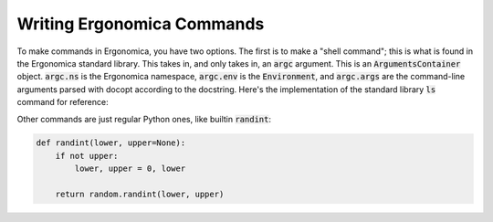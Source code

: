 =============================
 Writing Ergonomica Commands
=============================

To make commands in Ergonomica, you have two options. The first is to make a "shell command"; this is what is found in the Ergonomica standard library. This takes in, and only takes in, an :code:`argc` argument. This is an :code:`ArgumentsContainer` object. :code:`argc.ns` is the Ergonomica namespace, :code:`argc.env` is the :code:`Environment`, and :code:`argc.args` are the command-line arguments parsed with docopt according to the docstring. Here's the implementation of the standard library :code:`ls` command for reference:

.. code:: python
   #!/usr/bin/python
   # -*- coding: utf-8 -*-
   
   """
   [lib/lib/ls.py]
   
   Defines the "ls" command.
   """
   
   import os
   import datetime
   from ergonomica.lib.util.util import expand_path
   from ergonomica.lib.lang.stat import creation_date
   
   
   def ls(argc):
       """
       ls: List files in a directory.
   
       Usage:
           ls [DIR] [-c | --count-files] [-d | --date] [-h | --hide-dotfiles]
   
       Options:
           -d --date           Show file creation dates.
           -h --hide-dotfiles  Ignore dotfiles.
           -c --count-files    Return the number of files in a directory.
       
       Examples:
           ls $ 
       """
   
   
       file_filter = lambda x: True
   
       if argc.args['--hide-dotfiles']:
           file_filter = lambda x: not x.startswith(".")
   
       # date processing from numerical time
       date = lambda t: str(datetime.datetime.fromtimestamp(creation_date(t))) +\
              " " if argc.args['--date'] else ""
   
       if not argc.args['DIR']:
           argc.args['DIR'] = "."
   
   
       files = [date(x) + x for x in os.listdir(expand_path(argc.env, argc.args['DIR']))
                if file_filter(x)]
       
   
       if argc.args['--count-files']:
           return len(files)
       else:
           return files
           
   exports = {'ls': ls}

Other commands are just regular Python ones, like builtin :code:`randint`:

.. code::

   def randint(lower, upper=None):
       if not upper:
           lower, upper = 0, lower
   
       return random.randint(lower, upper)
   

   


